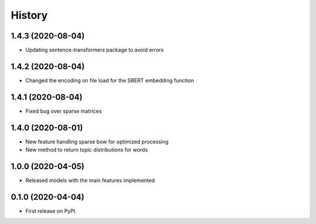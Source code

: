 =======
History
=======

1.4.3 (2020-08-04)
------------------

* Updating sentence-transformers package to avoid errors

1.4.2 (2020-08-04)
------------------

* Changed the encoding on file load for the SBERT embedding function

1.4.1 (2020-08-04)
------------------

* Fixed bug over sparse matrices

1.4.0 (2020-08-01)
------------------

* New feature handling sparse bow for optimized processing
* New method to return topic distributions for words

1.0.0 (2020-04-05)
------------------

* Released models with the main features implemented

0.1.0 (2020-04-04)
------------------

* First release on PyPI.
